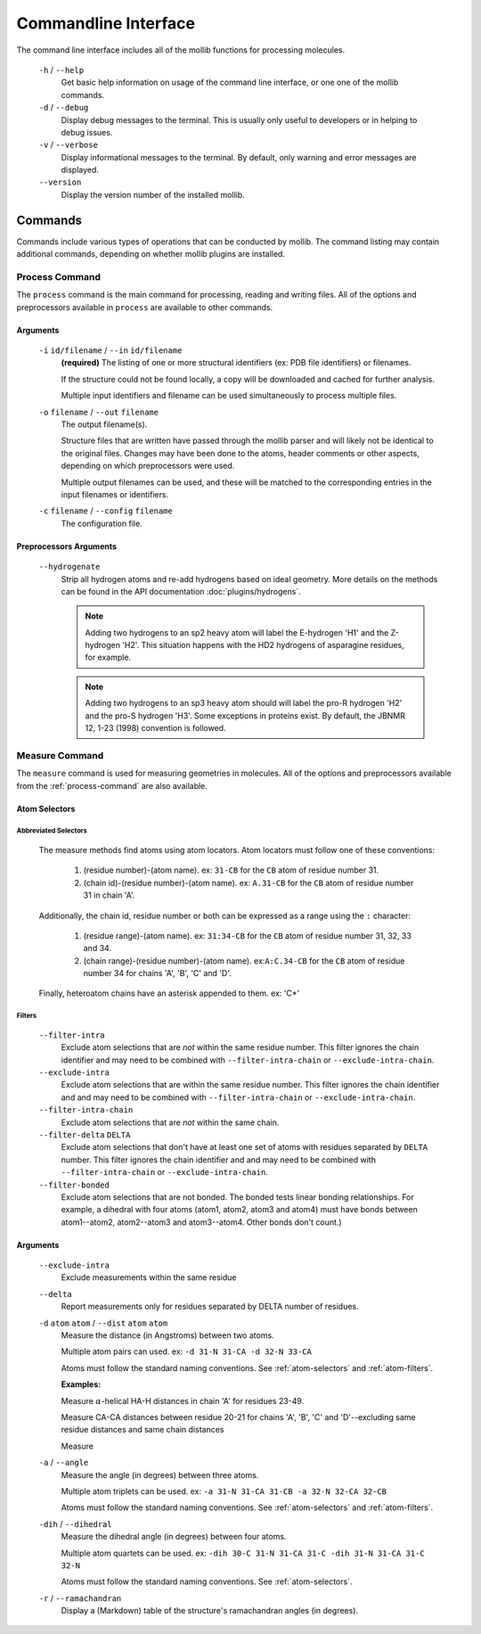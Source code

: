=====================
Commandline Interface
=====================
The command line interface includes all of the mollib functions for processing
molecules.

    .. literalinclude:: cli/output/cli_help.txt
        :language: shell-session

    ``-h`` / ``--help``
        Get basic help information on usage of the command line interface, or one
        one of the mollib commands.

    ``-d`` / ``--debug``
        Display debug messages to the terminal. This is usually only useful to
        developers or in helping to debug issues.

    ``-v`` / ``--verbose``
        Display informational messages to the terminal. By default, only warning
        and error messages are displayed.

    ``--version``
        Display the version number of the installed mollib.

********
Commands
********

Commands include various types of operations that can be conducted by mollib.
The command listing may contain additional commands, depending on whether
mollib plugins are installed.

.. _process-command:

Process Command
===============
The ``process`` command is the main command for processing, reading and writing
files. All of the options and preprocessors available in ``process`` are
available to other commands.

    .. literalinclude:: cli/output/cli_process_help.txt
        :language: shell-session

Arguments
---------

    ``-i`` ``id/filename`` / ``--in`` ``id/filename``
        **(required)** The listing of one or more structural identifiers
        (ex: PDB file identifiers) or filenames.

        If the structure could not be found locally, a copy will be
        downloaded and cached for further analysis.

        Multiple input identifiers and filename can be used simultaneously to
        process multiple files.

    ``-o`` ``filename`` / ``--out`` ``filename``
        The output filename(s).

        Structure files that are written have passed through the mollib parser and
        will likely not be identical to the original files. Changes may have been
        done to the atoms, header comments or other aspects, depending on which
        preprocessors were used.

        Multiple output filenames can be used, and these will be matched
        to the corresponding entries in the input filenames or identifiers.

    ``-c`` ``filename`` / ``--config`` ``filename``
        The configuration file.

Preprocessors Arguments
-----------------------

    ``--hydrogenate``
        Strip all hydrogen atoms and re-add hydrogens based on ideal geometry.
        More details on the methods can be found in the API documentation
        :doc:`plugins/hydrogens`.


        .. note:: Adding two hydrogens to an sp2 heavy atom will label the
                  E-hydrogen 'H1' and the Z-hydrogen 'H2'. This situation
                  happens with the HD2 hydrogens of asparagine residues, for
                  example.

        .. note:: Adding two hydrogens to an sp3 heavy atom should will label
                  the pro-R hydrogen 'H2' and the pro-S hydrogen 'H3'. Some
                  exceptions in proteins exist. By default, the JBNMR 12, 1-23
                  (1998) convention is followed.

.. _measure-command:

Measure Command
===============
The ``measure`` command is used for measuring geometries in molecules.
All of the options and preprocessors available from the :ref:`process-command`
are also available.

    .. literalinclude:: cli/output/cli_measure_help.txt
        :language: shell-session

Atom Selectors
--------------

.. _atom-selectors:

Abbreviated Selectors
~~~~~~~~~~~~~~~~~~~~~

    The measure methods find atoms using atom locators. Atom locators must
    follow one of these conventions:

        1. (residue number)-(atom name). ex: ``31-CB`` for the ``CB`` atom of
           residue number 31.
        2. (chain id)-(residue number)-(atom name). ex: ``A.31-CB`` for the
           ``CB`` atom of residue number 31 in chain 'A'.

    Additionally, the chain id, residue number or both can be expressed as a
    range using the ``:`` character:

        1. (residue range)-(atom name). ex: ``31:34-CB`` for the ``CB`` atom of
           residue number 31, 32, 33 and 34.
        2. (chain range)-(residue number)-(atom name). ex:``A:C.34-CB`` for the
           ``CB`` atom of residue number 34 for chains 'A', 'B', 'C' and 'D'.

    Finally, heteroatom chains have an asterisk appended to them. ex: 'C*'

.. _atom-filters:

Filters
~~~~~~~

    ``--filter-intra``
        Exclude atom selections that are *not* within the same residue number.
        This filter ignores the chain identifier and may need to be combined
        with ``--filter-intra-chain`` or ``--exclude-intra-chain``.

    ``--exclude-intra``
        Exclude atom selections that are within the same residue number.
        This filter ignores the chain identifier and and may need to be combined
        with ``--filter-intra-chain`` or ``--exclude-intra-chain``.

    ``--filter-intra-chain``
        Exclude atom selections that are *not* within the same chain.

    ``--filter-delta`` ``DELTA``
        Exclude atom selections that don't have at least one set of atoms
        with residues separated by ``DELTA`` number. This filter ignores the
        chain identifier and and may need to be combined
        with ``--filter-intra-chain`` or ``--exclude-intra-chain``.

    ``--filter-bonded``
        Exclude atom selections that are not bonded. The bonded tests linear
        bonding relationships. For example, a dihedral with four atoms (atom1,
        atom2, atom3 and atom4) must have bonds between atom1--atom2,
        atom2--atom3 and atom3--atom4. Other bonds don't count.)

Arguments
---------

    ``--exclude-intra``
        Exclude measurements within the same residue

    ``--delta``
        Report measurements only for residues separated by DELTA number of
        residues.

    ``-d`` ``atom`` ``atom`` / ``--dist`` ``atom`` ``atom``
        Measure the distance (in Angstroms) between two atoms.

        Multiple atom pairs can used. ex: ``-d 31-N 31-CA -d 32-N 33-CA``

        Atoms must follow the standard naming conventions.
        See :ref:`atom-selectors` and :ref:`atom-filters`.

        **Examples:**

        Measure :math:`\alpha`-helical HA-H distances in chain 'A' for residues 23-49.

        .. literalinclude:: cli/output/cli_measure_i_2MUV_d_23:49-HA_23:49-H_only-delta_3.txt
            :language: shell-session

        Measure CA-CA distances between residue 20-21 for chains 'A', 'B', 'C'
        and 'D'--excluding same residue distances and same chain distances

        .. literalinclude:: cli/output/cli_measure_i_2MUV_d_A:D.20:21-CA_A:D.20:21-CA_exclude-intra_exclude-intra-chain.txt
            :language: shell-session

        Measure

        .. literalinclude:: cli/output/cli_measure_i_2KXA_2LWA_d_A:C.5-HA_A:C.21-H_only-intra-chain.txt
            :language: shell-session

    ``-a`` / ``--angle``
        Measure the angle (in degrees) between three atoms.

        Multiple atom triplets can be used. ex: ``-a 31-N 31-CA 31-CB
        -a 32-N 32-CA 32-CB``

        Atoms must follow the standard naming conventions.
        See :ref:`atom-selectors` and :ref:`atom-filters`.

    ``-dih`` / ``--dihedral``
        Measure the dihedral angle (in degrees) between four atoms.

        Multiple atom quartets can be used. ex: ``-dih 30-C 31-N 31-CA 31-C
        -dih 31-N 31-CA 31-C 32-N``

        Atoms must follow the standard naming conventions.
        See :ref:`atom-selectors`.

    ``-r`` / ``--ramachandran``
        Display a (Markdown) table of the structure's ramachandran angles
        (in degrees).
